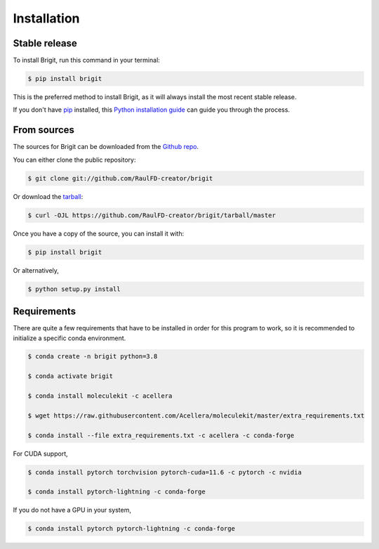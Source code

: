 .. highlight:: shell

============
Installation
============


Stable release
--------------

To install Brigit, run this command in your terminal:

.. code-block:: console

    $ pip install brigit

This is the preferred method to install Brigit, as it will always install the most recent stable release.

If you don't have `pip`_ installed, this `Python installation guide`_ can guide
you through the process.

.. _pip: https://pip.pypa.io
.. _Python installation guide: http://docs.python-guide.org/en/latest/starting/installation/


From sources
------------

The sources for Brigit can be downloaded from the `Github repo`_.

You can either clone the public repository:

.. code-block:: console

    $ git clone git://github.com/RaulFD-creator/brigit

Or download the `tarball`_:

.. code-block:: console

    $ curl -OJL https://github.com/RaulFD-creator/brigit/tarball/master

Once you have a copy of the source, you can install it with:

.. code-block:: console

    $ pip install brigit

Or alternatively,

.. code-block:: console

    $ python setup.py install


.. _Github repo: https://github.com/RaulFD-creator/brigit
.. _tarball: https://github.com/RaulFD-creator/brigit/tarball/master

Requirements
------------

There are quite a few requirements that have to be installed 
in order for this program to work, so it is recommended to 
initialize a specific conda environment.

.. code-block:: console

    $ conda create -n brigit python=3.8

    $ conda activate brigit

    $ conda install moleculekit -c acellera

    $ wget https://raw.githubusercontent.com/Acellera/moleculekit/master/extra_requirements.txt

    $ conda install --file extra_requirements.txt -c acellera -c conda-forge


For CUDA support,

.. code-block:: console

    $ conda install pytorch torchvision pytorch-cuda=11.6 -c pytorch -c nvidia

    $ conda install pytorch-lightning -c conda-forge

If you do not have a GPU in your system,

.. code-block:: console

    $ conda install pytorch pytorch-lightning -c conda-forge